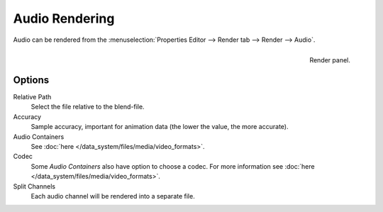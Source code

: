 
***************
Audio Rendering
***************

Audio can be rendered from the :menuselection:`Properties Editor --> Render tab --> Render --> Audio`.

.. figure:: /images/render_output_render-panel.png
   :align: right

   Render panel.


Options
=======

Relative Path
   Select the file relative to the blend-file.

Accuracy
   Sample accuracy, important for animation data (the lower the value, the more accurate).

Audio Containers
   See :doc:`here </data_system/files/media/video_formats>`.

Codec
   Some *Audio Containers* also have option to choose a codec.
   For more information see :doc:`here </data_system/files/media/video_formats>`.

Split Channels
   Each audio channel will be rendered into a separate file.

.. seealso::

   - See :ref:`Scene Audio <data-scenes-audio>` settings.
   - See :ref:`Audio Output Settings <render-output-video-encoding-audio>` settings.
   - See :ref:`Audio Preferences <prefs-system-sound>`.
